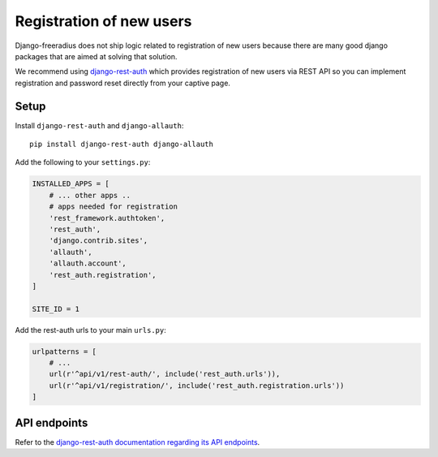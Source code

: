 =========================
Registration of new users
=========================

Django-freeradius does not ship logic related to registration of new users
because there are many good django packages that are aimed at solving that solution.

We recommend using `django-rest-auth <https://github.com/Tivix/django-rest-auth>`_
which provides registration of new users via REST API so you can implement
registration and password reset directly from your captive page.

Setup
-----

Install ``django-rest-auth`` and ``django-allauth``::

    pip install django-rest-auth django-allauth

Add the following to your ``settings.py``:

.. code-block:: python

    INSTALLED_APPS = [
        # ... other apps ..
        # apps needed for registration
        'rest_framework.authtoken',
        'rest_auth',
        'django.contrib.sites',
        'allauth',
        'allauth.account',
        'rest_auth.registration',
    ]

    SITE_ID = 1

Add the rest-auth urls to your main ``urls.py``:

.. code-block:: python

    urlpatterns = [
        # ...
        url(r'^api/v1/rest-auth/', include('rest_auth.urls')),
        url(r'^api/v1/registration/', include('rest_auth.registration.urls'))
    ]

API endpoints
-------------

Refer to the `django-rest-auth documentation regarding its API endpoints
<https://django-rest-auth.readthedocs.io/en/latest/api_endpoints.html>`_.
